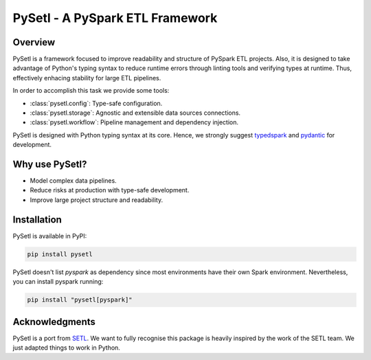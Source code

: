 PySetl - A PySpark ETL Framework
============================================

|PyPI Badge|
|Build Status|
|Code Coverage|
|Documentation Status|

Overview
--------------------------------------------
PySetl is a framework focused to improve readability and structure of PySpark
ETL projects. Also, it is designed to take advantage of Python's typing syntax
to reduce runtime errors through linting tools and verifying types at runtime.
Thus, effectively enhacing stability for large ETL pipelines.

In order to accomplish this task we provide some tools:

- :class:`pysetl.config`: Type-safe configuration.
- :class:`pysetl.storage`: Agnostic and extensible data sources connections.
- :class:`pysetl.workflow`: Pipeline management and dependency injection.

PySetl is designed with Python typing syntax at its core. Hence, we strongly
suggest `typedspark`_ and `pydantic`_ for development.

Why use PySetl?
--------------------------------------------
- Model complex data pipelines.
- Reduce risks at production with type-safe development.
- Improve large project structure and readability.

Installation
--------------------------------------------
PySetl is available in PyPI:

.. code-block:: bash

    pip install pysetl

PySetl doesn't list `pyspark` as dependency since most environments have their own
Spark environment. Nevertheless, you can install pyspark running:

.. code-block:: bash

    pip install "pysetl[pyspark]"

Acknowledgments
--------------------------------------------

PySetl is a port from `SETL`_.  We want
to fully recognise this package is heavily inspired by the work of the SETL
team. We just adapted things to work in Python. 

.. _typedspark: https://typedspark.readthedocs.io/en/latest/
.. _pydantic: https://docs.pydantic.dev/latest/
.. _SETL: https://setl-framework.github.io/setl/ 

.. |PyPI Badge| image:: https://img.shields.io/pypi/v/pysetl
    :target: https://pypi.org/project/pysetl

.. |Build Status| image:: https://github.com/JhossePaul/pysetl/actions/workflows/build.yml/badge.svg
    :target: https://github.com/JhossePaul/pysetl/actions/workflows/build.yml

.. |Code Coverage| image:: https://codecov.io/gh/JhossePaul/pysetl/branch/main/graph/badge.svg
    :target: https://codecov.io/gh/JhossePaul/pysetl

.. |Documentation Status| image:: https://readthedocs.org/projects/pysetl/badge/?version=latest
    :target: https://pysetl.readthedocs.io/en/latest/?badge=latest
